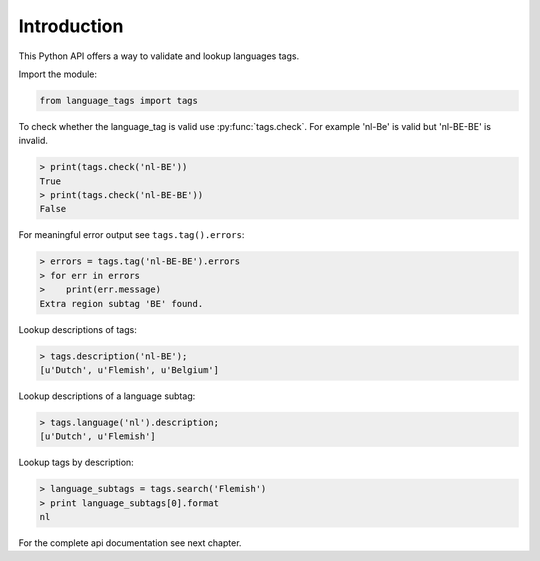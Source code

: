 Introduction
============

This Python API offers a way to validate and lookup languages tags.

Import the module:

.. code-block:: python

    from language_tags import tags

To check whether the language_tag is valid use :py:func:`tags.check`. For example 'nl-Be' is valid but 'nl-BE-BE' is invalid.

.. code-block:: python

    > print(tags.check('nl-BE'))
    True
    > print(tags.check('nl-BE-BE'))
    False

For meaningful error output see ``tags.tag().errors``:

.. code-block:: python

    > errors = tags.tag('nl-BE-BE').errors
    > for err in errors
    >    print(err.message)
    Extra region subtag 'BE' found.

Lookup descriptions of tags:

.. code-block:: python

    > tags.description('nl-BE');
    [u'Dutch', u'Flemish', u'Belgium']

Lookup descriptions of a language subtag:

.. code-block:: python

    > tags.language('nl').description;
    [u'Dutch', u'Flemish']


Lookup tags by description:

.. code-block:: python

    > language_subtags = tags.search('Flemish')
    > print language_subtags[0].format
    nl

For the complete api documentation see next chapter.